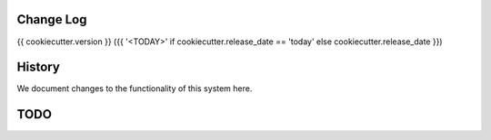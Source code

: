 Change Log
==========

{{ cookiecutter.version }} ({{ '<TODAY>' if cookiecutter.release_date == 'today' else cookiecutter.release_date }})


History
========
We document changes to the functionality of this system here.





TODO
====
